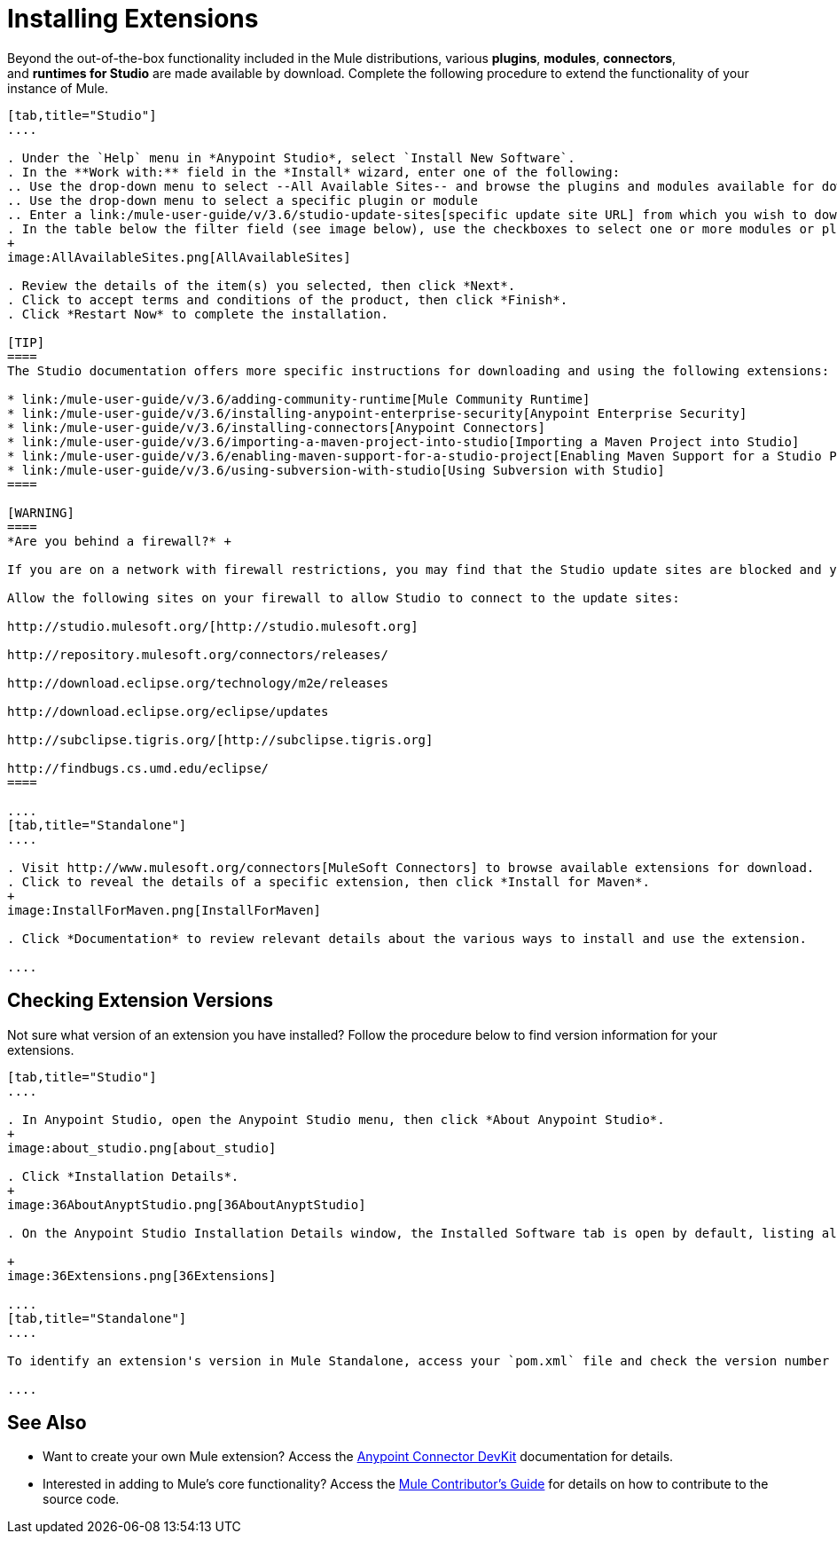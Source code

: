 = Installing Extensions
:keywords: mule, esb, studio, extensions, install extensions, extend, download new software

Beyond the out-of-the-box functionality included in the Mule distributions, various *plugins*, *modules*, *connectors*, and **runtimes for Studio** are made available by download. Complete the following procedure to extend the functionality of your instance of Mule.

[tabs]
------
[tab,title="Studio"]
....

. Under the `Help` menu in *Anypoint Studio*, select `Install New Software`. 
. In the **Work with:** field in the *Install* wizard, enter one of the following:
.. Use the drop-down menu to select --All Available Sites-- and browse the plugins and modules available for download into Studio +
.. Use the drop-down menu to select a specific plugin or module
.. Enter a link:/mule-user-guide/v/3.6/studio-update-sites[specific update site URL] from which you wish to download a plugin, module, or connector
. In the table below the filter field (see image below), use the checkboxes to select one or more modules or plugins you wish to install on your instance of Studio (click to expand the folders to select individual items), then click *Next*. 
+
image:AllAvailableSites.png[AllAvailableSites]

. Review the details of the item(s) you selected, then click *Next*.
. Click to accept terms and conditions of the product, then click *Finish*.
. Click *Restart Now* to complete the installation. 

[TIP]
====
The Studio documentation offers more specific instructions for downloading and using the following extensions:

* link:/mule-user-guide/v/3.6/adding-community-runtime[Mule Community Runtime]  
* link:/mule-user-guide/v/3.6/installing-anypoint-enterprise-security[Anypoint Enterprise Security]
* link:/mule-user-guide/v/3.6/installing-connectors[Anypoint Connectors]
* link:/mule-user-guide/v/3.6/importing-a-maven-project-into-studio[Importing a Maven Project into Studio]
* link:/mule-user-guide/v/3.6/enabling-maven-support-for-a-studio-project[Enabling Maven Support for a Studio Project]
* link:/mule-user-guide/v/3.6/using-subversion-with-studio[Using Subversion with Studio]
====

[WARNING]
====
*Are you behind a firewall?* +

If you are on a network with firewall restrictions, you may find that the Studio update sites are blocked and you are unable to download extensions.

Allow the following sites on your firewall to allow Studio to connect to the update sites:

http://studio.mulesoft.org/[http://studio.mulesoft.org]

http://repository.mulesoft.org/connectors/releases/

http://download.eclipse.org/technology/m2e/releases

http://download.eclipse.org/eclipse/updates

http://subclipse.tigris.org/[http://subclipse.tigris.org]

http://findbugs.cs.umd.edu/eclipse/
====

....
[tab,title="Standalone"]
....

. Visit http://www.mulesoft.org/connectors[MuleSoft Connectors] to browse available extensions for download.
. Click to reveal the details of a specific extension, then click *Install for Maven*.
+
image:InstallForMaven.png[InstallForMaven]

. Click *Documentation* to review relevant details about the various ways to install and use the extension.

....
------

== Checking Extension Versions

Not sure what version of an extension you have installed? Follow the procedure below to find version information for your extensions.

[tabs]
------
[tab,title="Studio"]
....

. In Anypoint Studio, open the Anypoint Studio menu, then click *About Anypoint Studio*. 
+
image:about_studio.png[about_studio]

. Click *Installation Details*.
+
image:36AboutAnyptStudio.png[36AboutAnyptStudio]

. On the Anypoint Studio Installation Details window, the Installed Software tab is open by default, listing all extensions and other software you have installed. Find the extension you are interested in and check the *Version* column to see the version number: +

+
image:36Extensions.png[36Extensions]

....
[tab,title="Standalone"]
....

To identify an extension's version in Mule Standalone, access your `pom.xml` file and check the version number associated with the extension in your dependencies.

....
------

== See Also

* Want to create your own Mule extension? Access the link:/anypoint-connector-devkit/v/3.7[Anypoint Connector DevKit] documentation for details.
* Interested in adding to Mule's core functionality? Access the https://github.com/mulesoft/mule/blob/mule-3.x/CONTRIBUTE.md[Mule Contributor's Guide] for details on how to contribute to the source code.
